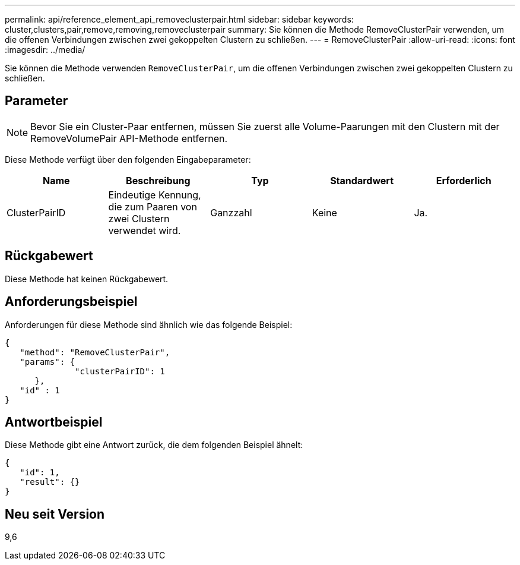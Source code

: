 ---
permalink: api/reference_element_api_removeclusterpair.html 
sidebar: sidebar 
keywords: cluster,clusters,pair,remove,removing,removeclusterpair 
summary: Sie können die Methode RemoveClusterPair verwenden, um die offenen Verbindungen zwischen zwei gekoppelten Clustern zu schließen. 
---
= RemoveClusterPair
:allow-uri-read: 
:icons: font
:imagesdir: ../media/


[role="lead"]
Sie können die Methode verwenden `RemoveClusterPair`, um die offenen Verbindungen zwischen zwei gekoppelten Clustern zu schließen.



== Parameter


NOTE: Bevor Sie ein Cluster-Paar entfernen, müssen Sie zuerst alle Volume-Paarungen mit den Clustern mit der RemoveVolumePair API-Methode entfernen.

Diese Methode verfügt über den folgenden Eingabeparameter:

|===
| Name | Beschreibung | Typ | Standardwert | Erforderlich 


 a| 
ClusterPairID
 a| 
Eindeutige Kennung, die zum Paaren von zwei Clustern verwendet wird.
 a| 
Ganzzahl
 a| 
Keine
 a| 
Ja.

|===


== Rückgabewert

Diese Methode hat keinen Rückgabewert.



== Anforderungsbeispiel

Anforderungen für diese Methode sind ähnlich wie das folgende Beispiel:

[listing]
----
{
   "method": "RemoveClusterPair",
   "params": {
              "clusterPairID": 1
      },
   "id" : 1
}
----


== Antwortbeispiel

Diese Methode gibt eine Antwort zurück, die dem folgenden Beispiel ähnelt:

[listing]
----
{
   "id": 1,
   "result": {}
}
----


== Neu seit Version

9,6
